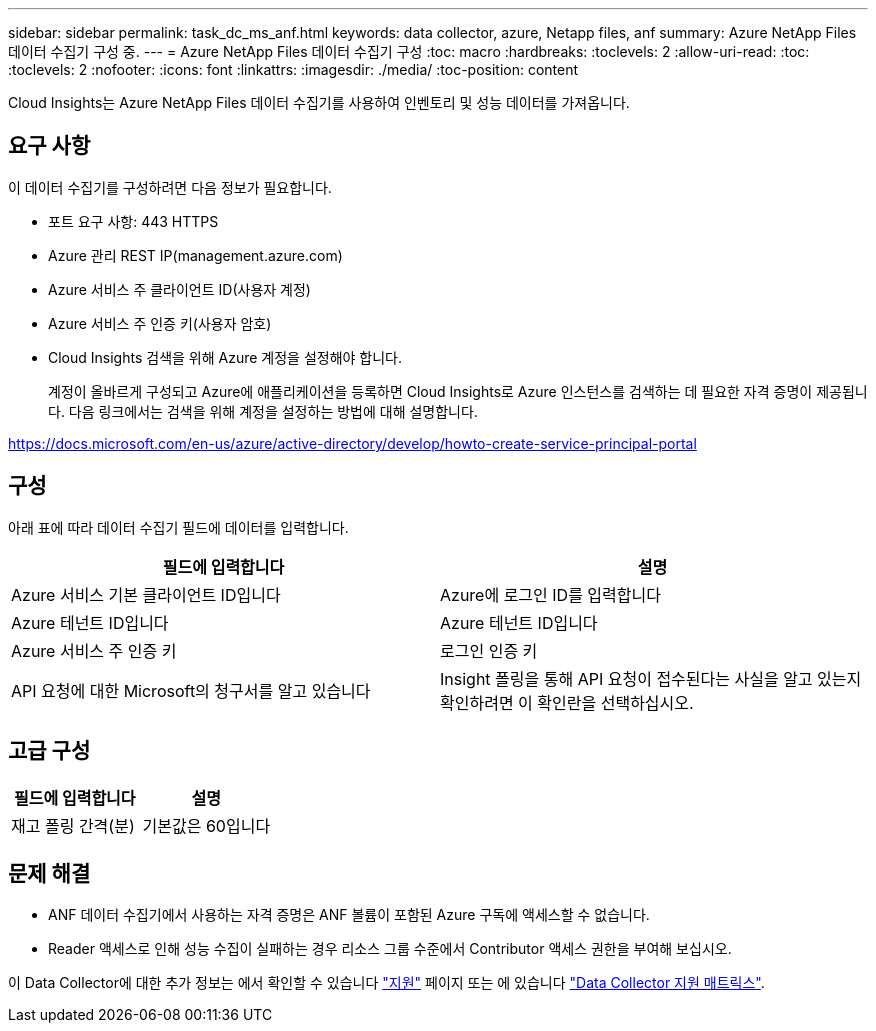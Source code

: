 ---
sidebar: sidebar 
permalink: task_dc_ms_anf.html 
keywords: data collector, azure, Netapp files, anf 
summary: Azure NetApp Files 데이터 수집기 구성 중. 
---
= Azure NetApp Files 데이터 수집기 구성
:toc: macro
:hardbreaks:
:toclevels: 2
:allow-uri-read: 
:toc: 
:toclevels: 2
:nofooter: 
:icons: font
:linkattrs: 
:imagesdir: ./media/
:toc-position: content


[role="lead"]
Cloud Insights는 Azure NetApp Files 데이터 수집기를 사용하여 인벤토리 및 성능 데이터를 가져옵니다.



== 요구 사항

이 데이터 수집기를 구성하려면 다음 정보가 필요합니다.

* 포트 요구 사항: 443 HTTPS
* Azure 관리 REST IP(management.azure.com)
* Azure 서비스 주 클라이언트 ID(사용자 계정)
* Azure 서비스 주 인증 키(사용자 암호)
* Cloud Insights 검색을 위해 Azure 계정을 설정해야 합니다.
+
계정이 올바르게 구성되고 Azure에 애플리케이션을 등록하면 Cloud Insights로 Azure 인스턴스를 검색하는 데 필요한 자격 증명이 제공됩니다. 다음 링크에서는 검색을 위해 계정을 설정하는 방법에 대해 설명합니다.



https://docs.microsoft.com/en-us/azure/active-directory/develop/howto-create-service-principal-portal[]



== 구성

아래 표에 따라 데이터 수집기 필드에 데이터를 입력합니다.

[cols="2*"]
|===
| 필드에 입력합니다 | 설명 


| Azure 서비스 기본 클라이언트 ID입니다 | Azure에 로그인 ID를 입력합니다 


| Azure 테넌트 ID입니다 | Azure 테넌트 ID입니다 


| Azure 서비스 주 인증 키 | 로그인 인증 키 


| API 요청에 대한 Microsoft의 청구서를 알고 있습니다 | Insight 폴링을 통해 API 요청이 접수된다는 사실을 알고 있는지 확인하려면 이 확인란을 선택하십시오. 
|===


== 고급 구성

[cols="2*"]
|===
| 필드에 입력합니다 | 설명 


| 재고 폴링 간격(분) | 기본값은 60입니다 
|===


== 문제 해결

* ANF 데이터 수집기에서 사용하는 자격 증명은 ANF 볼륨이 포함된 Azure 구독에 액세스할 수 없습니다.
* Reader 액세스로 인해 성능 수집이 실패하는 경우 리소스 그룹 수준에서 Contributor 액세스 권한을 부여해 보십시오.


이 Data Collector에 대한 추가 정보는 에서 확인할 수 있습니다 link:concept_requesting_support.html["지원"] 페이지 또는 에 있습니다 link:reference_data_collector_support_matrix.html["Data Collector 지원 매트릭스"].
